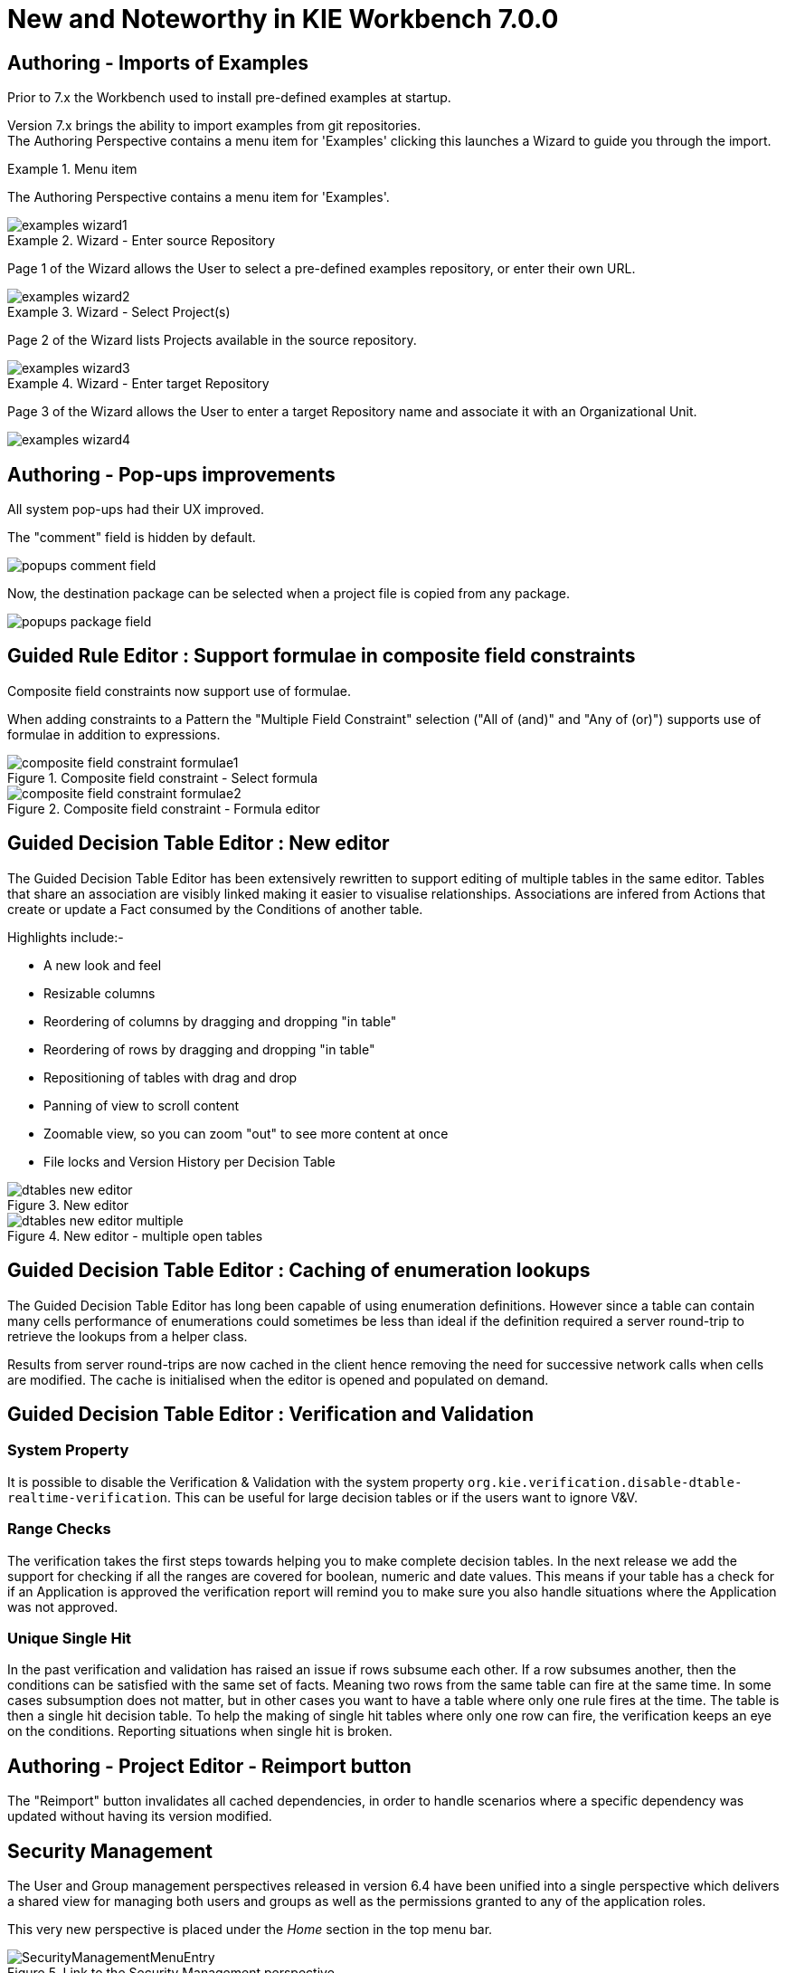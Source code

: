 [[_wb.releasenotesworkbench.7.0.0.final]]
= New and Noteworthy in KIE Workbench 7.0.0
:hardbreaks:

== Authoring - Imports of Examples

Prior to 7.x the Workbench used to install pre-defined examples at startup. 

Version 7.x brings the ability to import examples from git repositories.
The Authoring Perspective contains a menu item for 'Examples' clicking this launches a Wizard to guide you through the import.

.Menu item
====
The Authoring Perspective contains a menu item for 'Examples'. 

image::shared/Workbench/ReleaseNotes/examples-wizard1.png[]
====

.Wizard - Enter source Repository
====
Page 1 of the Wizard allows the User to select a pre-defined examples repository, or enter their own URL.

image::shared/Workbench/ReleaseNotes/examples-wizard2.png[]
====


.Wizard - Select Project(s)
====
Page 2 of the Wizard lists Projects available in the source repository.

image::shared/Workbench/ReleaseNotes/examples-wizard3.png[]
====


.Wizard - Enter target Repository
====
Page 3 of the Wizard allows the User to enter a target Repository name and associate it with an Organizational Unit.

image::shared/Workbench/ReleaseNotes/examples-wizard4.png[]
====


== Authoring - Pop-ups improvements

All system pop-ups had their UX improved.

The "comment" field is hidden by default.

image::shared/Workbench/ReleaseNotes/popups-comment-field.png[]

Now, the destination package can be selected when a project file is copied from any package.

image::shared/Workbench/ReleaseNotes/popups-package-field.png[]


== Guided Rule Editor : Support formulae in composite field constraints

Composite field constraints now support use of formulae.

When adding constraints to a Pattern the "Multiple Field Constraint" selection ("All of (and)" and "Any of (or)") supports use of formulae in addition to expressions.

.Composite field constraint - Select formula
image::shared/Workbench/ReleaseNotes/composite-field-constraint-formulae1.png[]

.Composite field constraint - Formula editor
image::shared/Workbench/ReleaseNotes/composite-field-constraint-formulae2.png[]

== Guided Decision Table Editor : New editor

The Guided Decision Table Editor has been extensively rewritten to support editing of multiple tables in the same editor. Tables that share an association are visibly linked making it easier to visualise relationships. Associations are infered from Actions that create or update a Fact consumed by the Conditions of another table.

Highlights include:-

- A new look and feel
- Resizable columns
- Reordering of columns by dragging and dropping "in table"
- Reordering of rows by dragging and dropping "in table"
- Repositioning of tables with drag and drop
- Panning of view to scroll content
- Zoomable view, so you can zoom "out" to see more content at once
- File locks and Version History per Decision Table

.New editor
image::shared/Workbench/ReleaseNotes/dtables-new-editor.png[]

.New editor - multiple open tables
image::shared/Workbench/ReleaseNotes/dtables-new-editor-multiple.png[]

== Guided Decision Table Editor : Caching of enumeration lookups

The Guided Decision Table Editor has long been capable of using enumeration definitions. However since a table can contain many cells performance of enumerations could sometimes be less than ideal if the definition required a server round-trip to retrieve the lookups from a helper class. 

Results from server round-trips are now cached in the client hence removing the need for successive network calls when cells are modified. The cache is initialised when the editor is opened and populated on demand.

== Guided Decision Table Editor : Verification and Validation

=== System Property
It is possible to disable the Verification & Validation with the system property **``**org.kie.verification.disable-dtable-realtime-verification**``**. This can be useful for large decision tables or if the users want to ignore V&V.

=== Range Checks

The verification takes the first steps towards helping you to make complete decision tables. In the next release we add the support for checking if all the ranges are covered for boolean, numeric and date values. This means if your table has a check for if an Application is approved the verification report will remind you to make sure you also handle situations where the Application was not approved.

=== Unique Single Hit

In the past verification and validation has raised an issue if rows subsume each other. If a row subsumes another, then the conditions can be satisfied with the same set of facts. Meaning two rows from the same table can fire at the same time. In some cases subsumption does not matter, but in other cases you want to have a table where only one rule fires at the time. The table is then a single hit decision table. To help the making of single hit tables where only one row can fire, the verification keeps an eye on the conditions. Reporting situations when single hit is broken.

== Authoring - Project Editor - Reimport button

The "Reimport" button invalidates all cached dependencies, in order to handle scenarios where a specific dependency was updated without having its version modified.

== Security Management

The User and Group management perspectives released in version 6.4 have been unified into a single perspective which delivers a shared view for managing both users and groups as well as the permissions granted to any of the application roles.

This very new perspective is placed under the _Home_ section in the top menu bar.

.Link to the Security Management perspective
image::shared/Workbench/SecurityManagement/SecurityManagementMenuEntry.png[]

The next screenshot shows how this new perspective looks:

.Security Management Home
image::shared/Workbench/SecurityManagement/SecurityManagementHome.png[]

A tabbed pane is shown on the left, allowing the User to select the _Roles_, _Groups_ or _Users_ tab. After clicking on a Role (or Group)
a detailed screen is displayed allowing the user to configure some security settings.

.Role security settings
image::shared/Workbench/SecurityManagement/SecurityManagementRoleView.png[]


* *Home Perspective*: The target perspective where the user is directed after login, which makes it possible to have different home pages per role/group.

* *Priority*: Used to determine what settings (home perspective, permissions, ...) have precedence for those users with more than one role or group assigned.

* *Permissions*: A full ACL (_Access Control List_) editor for grant/deny permissions over the different resources available in the platform like _Perspectives_,
_Organizational Units_, _Repositories_ or _Projects_. Global permissions on top of any of those resource types can be ovewritten by means of adding individual exceptions
which makes it possible to implement both the _grant all deny a few_ or the _deny all grant a few_ strategies.

== kie-config-cli has been removed

The command-line tool `kie-config-cli.[sh/bat]` for managing remote repositories that was present in 6.x has been removed for the following reasons:

* The security-related operations it provided (`add-role-repo`, `remove-role-repo`, `add-role-org-unit`, `remove-role-org-unit`, `add-role-project`, `remove-role-project`) have been replaced by more comprehensive <<_wb.userandgroupmgmt,Security management>> feature.

* The operations related to managing deployments (`list-deployment`, `add-deployment`, `remove-deployment`) no longer make sense, since jBPM Runtime has been removed from workbench. Deployments can still be managed programmatically using <<_kie.ksrestapi,Kie Server REST API>>.

* The remaining operations (`create-org-unit`, `remove-org-unit`, `list-org-units`, `create-repo`, `remove-repo`, `list-repo`, `add-repo-org-unit`, `remove-repo-org-unit`, `list-project-details`) are available as a part of <<_drools.workbenchremoteapi,workbench remote API>>

== User and Project Admin Pages and Preferences

The workbench now has a new menu item: "Admin". In there, you can find some admin tools, like "Users", "Groups" and "Roles" management, and also general preferences. When a preference is changed there, it will affect all places that depend on it, but only for the logged user.

.User admin page access
image::shared/Workbench/AdminPagePreferences/admin-page-user-access.png[]

.User admin page, that contains user level tools and preferences
image::shared/Workbench/AdminPagePreferences/admin-page-user.png[]

Each project also has its own admin page, with admin tools and preferences. When a preference is changed there, it will affect only that project, and only for the logged user.

.Project admin page access
image::shared/Workbench/AdminPagePreferences/admin-page-project-access.png[]

.Project admin page, that contains project level tools and preferences
image::shared/Workbench/AdminPagePreferences/admin-page-project.png[]

== GAV conflict check and child GAV edition

It is now possible, for each user, to set the GAV conflict check flag, and also allow or block child GAV edition for all their projects, or specifically for each project.

The configuration can be found inside the admin tool "Project", in case the access is made through the "Admin" menu item. It can also be found by entering the admin tool "General", on the Project admin page.

.Group Artifact Version (GAV) preferences
image::shared/Workbench/AdminPagePreferences/gav-preferences.png[]
